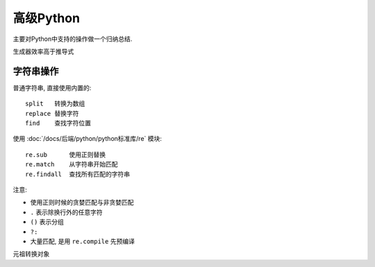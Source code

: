 ===================
高级Python
===================


.. post:: 2023-02-20 22:06:49
  :tags: python, 教程
  :category: 后端
  :author: YanQue
  :location: CD
  :language: zh-cn


主要对Python中支持的操作做一个归纳总结.

生成器效率高于推导式

字符串操作
===================

普通字符串, 直接使用内置的::

  split   转换为数组
  replace 替换字符
  find    查找字符位置

使用 :doc:`/docs/后端/python/python标准库/re` 模块::

  re.sub      使用正则替换
  re.match    从字符串开始匹配
  re.findall  查找所有匹配的字符串

注意:

- 使用正则时候的贪婪匹配与非贪婪匹配
- ``.`` 表示除换行外的任意字符
- ``()`` 表示分组
- ``?:``
- 大量匹配, 是用 ``re.compile`` 先预编译

元祖转换对象






